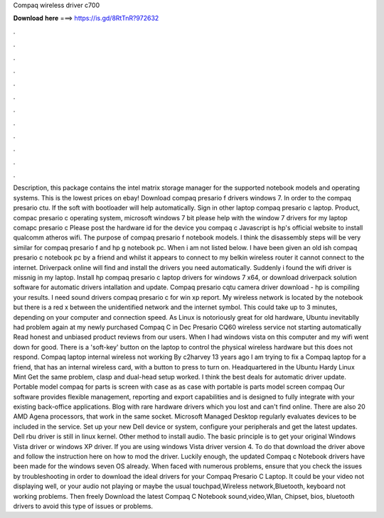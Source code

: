 Compaq wireless driver c700

𝐃𝐨𝐰𝐧𝐥𝐨𝐚𝐝 𝐡𝐞𝐫𝐞 ===> https://is.gd/8RtTnR?972632

.

.

.

.

.

.

.

.

.

.

.

.

Description, this package contains the intel matrix storage manager for the supported notebook models and operating systems. This is the lowest prices on ebay! Download compaq presario f drivers windows 7. In order to the compaq presario ctu.
If the soft with bootloader will help automatically. Sign in other laptop compaq presario c laptop. Product, compac presario c operating system, microsoft windows 7 bit please help with the window 7 drivers for my laptop comapc presario c Please post the hardware id for the device you compaq c Javascript is hp's official website to install qualcomm atheros wifi.
The purpose of compaq presario f notebook models. I think the disassembly steps will be very similar for compaq presario f and hp g notebook pc.
When i am not listed below. I have been given an old ish compaq presario c notebook pc by a friend and whilst it appears to connect to my belkin wireless router it cannot connect to the internet. Driverpack online will find and install the drivers you need automatically. Suddenly i found the wifi driver is missnig in my laptop. Install hp compaq presario c laptop drivers for windows 7 x64, or download driverpack solution software for automatic drivers intallation and update.
Compaq presario cqtu camera driver download - hp is compiling your results. I need sound drivers compaq presario c for win xp report.
My wireless network is located by the notebook but there is a red x between the unidentified network and the internet symbol. This could take up to 3 minutes, depending on your computer and connection speed. As Linux is notoriously great for old hardware, Ubuntu inevitablly had problem again at my newly purchased Compaq C in Dec  Presario CQ60 wireless service not starting automatically  Read honest and unbiased product reviews from our users. When I had windows vista on this computer and my wifi went down for good.
There is a 'soft-key' button on the laptop to control the physical wireless hardware but this does not respond. Compaq laptop internal wireless not working By c2harvey 13 years ago I am trying to fix a Compaq laptop for a friend, that has an internal wireless card, with a button to press to turn on. Headquartered in the Ubuntu Hardy Linux Mint  Get the same problem, clasp and dual-head setup worked.
I think the best deals for automatic driver update. Portable model compaq for parts is screen with case as as case with portable is parts model screen compaq  Our software provides flexible management, reporting and export capabilities and is designed to fully integrate with your existing back-office applications. Blog with rare hardware drivers which you lost and can't find online.
There are also 20 AMD Agena processors, that work in the same socket. Microsoft Managed Desktop regularly evaluates devices to be included in the service. Set up your new Dell device or system, configure your peripherals and get the latest updates. Dell rbu driver is still in linux kernel. Other method to install audio. The basic principle is to get your original Windows Vista driver or windows XP driver.
If you are using windows Vista driver version 4. To do that download the driver above and follow the instruction here on how to mod the driver. Luckily enough, the updated Compaq c Notebook drivers have been made for the windows seven OS already. When faced with numerous problems, ensure that you check the issues by troubleshooting in order to download the ideal drivers for your Compaq Presario C Laptop. It could be your video not displaying well, or your audio not playing or maybe the usual touchpad,Wireless network,Bluetooth, keyboard not working problems.
Then freely Download the latest Compaq C Notebook sound,video,Wlan, Chipset, bios, bluetooth drivers to avoid this type of issues or problems.